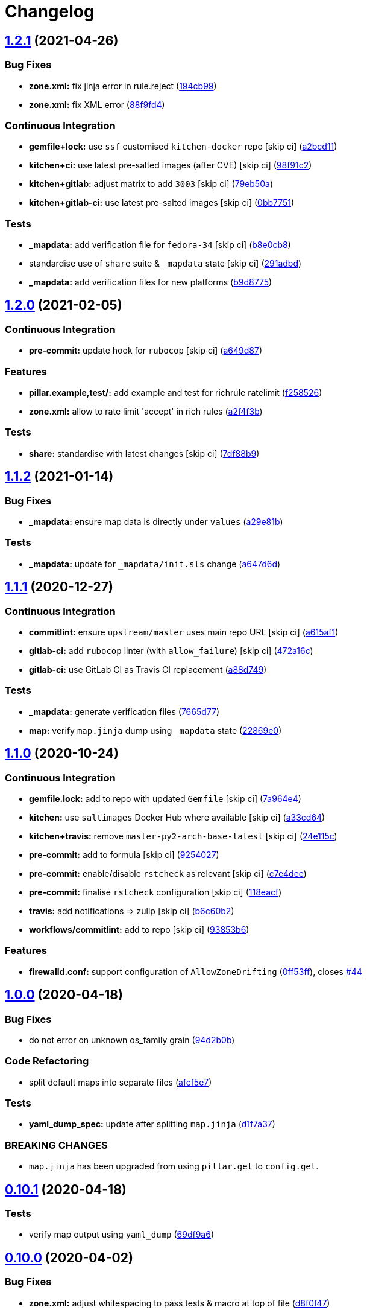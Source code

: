 = Changelog

:sectnums!:

== link:++https://github.com/saltstack-formulas/firewalld-formula/compare/v1.2.0...v1.2.1++[1.2.1^] (2021-04-26)

=== Bug Fixes

* *zone.xml:* fix jinja error in rule.reject
(https://github.com/saltstack-formulas/firewalld-formula/commit/194cb99f1684bfd0a3ecdf89adc2acd1287d83dd[194cb99^])
* *zone.xml:* fix XML error
(https://github.com/saltstack-formulas/firewalld-formula/commit/88f9fd4687ebb0845123cadb9974419cf496a1bf[88f9fd4^])

=== Continuous Integration

* *gemfile+lock:* use `ssf` customised `kitchen-docker` repo [skip ci]
(https://github.com/saltstack-formulas/firewalld-formula/commit/a2bcd11c4ca18bb374cc802c3575b791713b7a04[a2bcd11^])
* *kitchen+ci:* use latest pre-salted images (after CVE) [skip ci]
(https://github.com/saltstack-formulas/firewalld-formula/commit/98f91c29dff006757b18b3567789ed67435d012a[98f91c2^])
* *kitchen+gitlab:* adjust matrix to add `3003` [skip ci]
(https://github.com/saltstack-formulas/firewalld-formula/commit/79eb50a11aeb630f2732e8e1c1a29c054cb8ed4c[79eb50a^])
* *kitchen+gitlab-ci:* use latest pre-salted images [skip ci]
(https://github.com/saltstack-formulas/firewalld-formula/commit/0bb7751957ed1d70cab6a711f9f0bc7b8ce54e3a[0bb7751^])

=== Tests

* *_mapdata:* add verification file for `fedora-34` [skip ci]
(https://github.com/saltstack-formulas/firewalld-formula/commit/b8e0cb8b14367dc22a8c776c4f3255bab674e9a7[b8e0cb8^])
* standardise use of `share` suite & `_mapdata` state [skip ci]
(https://github.com/saltstack-formulas/firewalld-formula/commit/291adbd997657f3e34124c887a201c1b99d0a914[291adbd^])
* *_mapdata:* add verification files for new platforms
(https://github.com/saltstack-formulas/firewalld-formula/commit/b9d8775937bc9e533f0e47b384acefce41b80369[b9d8775^])

== link:++https://github.com/saltstack-formulas/firewalld-formula/compare/v1.1.2...v1.2.0++[1.2.0^] (2021-02-05)

=== Continuous Integration

* *pre-commit:* update hook for `rubocop` [skip ci]
(https://github.com/saltstack-formulas/firewalld-formula/commit/a649d8763c92b25a4e1644caf37af4aabb688e03[a649d87^])

=== Features

* *pillar.example,test/:* add example and test for richrule ratelimit
(https://github.com/saltstack-formulas/firewalld-formula/commit/f25852637a7aeb8608b4618b952407b59b0dbf7e[f258526^])
* *zone.xml:* allow to rate limit 'accept' in rich rules
(https://github.com/saltstack-formulas/firewalld-formula/commit/a2f4f3b36e3295311128673f33f90c93de24288d[a2f4f3b^])

=== Tests

* *share:* standardise with latest changes [skip ci]
(https://github.com/saltstack-formulas/firewalld-formula/commit/7df88b9e893f93be1b24de77338fdee0c1c8727c[7df88b9^])

== link:++https://github.com/saltstack-formulas/firewalld-formula/compare/v1.1.1...v1.1.2++[1.1.2^] (2021-01-14)

=== Bug Fixes

* *_mapdata:* ensure map data is directly under `values`
(https://github.com/saltstack-formulas/firewalld-formula/commit/a29e81bac6febaf89859972a08c11cf6bda67a3f[a29e81b^])

=== Tests

* *_mapdata:* update for `_mapdata/init.sls` change
(https://github.com/saltstack-formulas/firewalld-formula/commit/a647d6d9a3d703e113d4e5eab480d43e9b0322c8[a647d6d^])

== link:++https://github.com/saltstack-formulas/firewalld-formula/compare/v1.1.0...v1.1.1++[1.1.1^] (2020-12-27)

=== Continuous Integration

* *commitlint:* ensure `upstream/master` uses main repo URL [skip ci]
(https://github.com/saltstack-formulas/firewalld-formula/commit/a615af103e7a9d89b05e8e7a4f9d139ec112c599[a615af1^])
* *gitlab-ci:* add `rubocop` linter (with `allow_failure`) [skip ci]
(https://github.com/saltstack-formulas/firewalld-formula/commit/472a16c283f60f84acc25846ef03da346c0a2cc5[472a16c^])
* *gitlab-ci:* use GitLab CI as Travis CI replacement
(https://github.com/saltstack-formulas/firewalld-formula/commit/a88d749499a613299dcb688f97aad9af97221ec6[a88d749^])

=== Tests

* *_mapdata:* generate verification files
(https://github.com/saltstack-formulas/firewalld-formula/commit/7665d77f67749722d5b3d8ef73aa75ede034d365[7665d77^])
* *map:* verify `map.jinja` dump using `_mapdata` state
(https://github.com/saltstack-formulas/firewalld-formula/commit/22869e0c7fa5ae6c7f8d354d4302cb945202347a[22869e0^])

== link:++https://github.com/saltstack-formulas/firewalld-formula/compare/v1.0.0...v1.1.0++[1.1.0^] (2020-10-24)

=== Continuous Integration

* *gemfile.lock:* add to repo with updated `Gemfile` [skip ci]
(https://github.com/saltstack-formulas/firewalld-formula/commit/7a964e4738f0d7e3745da3b1f97a3407ca134381[7a964e4^])
* *kitchen:* use `saltimages` Docker Hub where available [skip ci]
(https://github.com/saltstack-formulas/firewalld-formula/commit/a33cd641e248d0640dce3719836f5d4a0ff739e8[a33cd64^])
* *kitchen+travis:* remove `master-py2-arch-base-latest` [skip ci]
(https://github.com/saltstack-formulas/firewalld-formula/commit/24e115cacb52e4a8a51fd92465e4442d6a68d1d3[24e115c^])
* *pre-commit:* add to formula [skip ci]
(https://github.com/saltstack-formulas/firewalld-formula/commit/92540273969100880c55ad041c2e450deefef101[9254027^])
* *pre-commit:* enable/disable `rstcheck` as relevant [skip ci]
(https://github.com/saltstack-formulas/firewalld-formula/commit/c7e4dee62a9a9a8f57cacde4b7d5c23ab9d36156[c7e4dee^])
* *pre-commit:* finalise `rstcheck` configuration [skip ci]
(https://github.com/saltstack-formulas/firewalld-formula/commit/118eacff459289ae21fd5cd630857b306f817ce9[118eacf^])
* *travis:* add notifications => zulip [skip ci]
(https://github.com/saltstack-formulas/firewalld-formula/commit/b6c60b27b9b37ab73a859bfac31f64df84046641[b6c60b2^])
* *workflows/commitlint:* add to repo [skip ci]
(https://github.com/saltstack-formulas/firewalld-formula/commit/93853b643f23e77f00a642d8f12b3da8b322ee8b[93853b6^])

=== Features

* *firewalld.conf:* support configuration of `AllowZoneDrifting`
(https://github.com/saltstack-formulas/firewalld-formula/commit/0ff53ffb2790ab95b71d3df461a04bca8f02a520[0ff53ff^]),
closes
https://github.com/saltstack-formulas/firewalld-formula/issues/44[#44^]

== link:++https://github.com/saltstack-formulas/firewalld-formula/compare/v0.10.1...v1.0.0++[1.0.0^] (2020-04-18)

=== Bug Fixes

* do not error on unknown os_family grain
(https://github.com/saltstack-formulas/firewalld-formula/commit/94d2b0b97c242174c6f1c08cb2da2d2d03d98bd4[94d2b0b^])

=== Code Refactoring

* split default maps into separate files
(https://github.com/saltstack-formulas/firewalld-formula/commit/afcf5e770085565b11c25e9af522b194bd67fc30[afcf5e7^])

=== Tests

* *yaml_dump_spec:* update after splitting `map.jinja`
(https://github.com/saltstack-formulas/firewalld-formula/commit/d1f7a3717184bc22fde6e04d8672fcce0a462c4b[d1f7a37^])

=== BREAKING CHANGES

* `map.jinja` has been upgraded from using `pillar.get` to `config.get`.

== link:++https://github.com/saltstack-formulas/firewalld-formula/compare/v0.10.0...v0.10.1++[0.10.1^] (2020-04-18)

=== Tests

* verify map output using `yaml_dump`
(https://github.com/saltstack-formulas/firewalld-formula/commit/69df9a62d6e12377b9a516e7454e75b49b0bffae[69df9a6^])

== link:++https://github.com/saltstack-formulas/firewalld-formula/compare/v0.9.0...v0.10.0++[0.10.0^] (2020-04-02)

=== Bug Fixes

* *zone.xml:* adjust whitespacing to pass tests & macro at top of file
(https://github.com/saltstack-formulas/firewalld-formula/commit/d8f0f47a5408bde763050c457269ef129a48b050[d8f0f47^])

=== Features

* allow rich_rules to be specified as a dict
(https://github.com/saltstack-formulas/firewalld-formula/commit/cd4cec008983943213ac3bb721ab69c3a5214c54[cd4cec0^])

=== Styles

* *zone.xml:* remove all trailing whitespaces
(https://github.com/saltstack-formulas/firewalld-formula/commit/204efe5fc7065a2c2f4f55aa0138bf98675cba4e[204efe5^])

=== Tests

* *zones_spec:* check content of rendered zone files
(https://github.com/saltstack-formulas/firewalld-formula/commit/6ebfc6f20cfd72c2785514ab35484c9575401648[6ebfc6f^])

== link:++https://github.com/saltstack-formulas/firewalld-formula/compare/v0.8.0...v0.9.0++[0.9.0^] (2020-02-12)

=== Features

* *zone.xml:* allow more services definition inside zone
(https://github.com/saltstack-formulas/firewalld-formula/commit/8d0172f5c7e0e1a2856dbbc0bf149ee8ddfd225a[8d0172f^])

== link:++https://github.com/saltstack-formulas/firewalld-formula/compare/v0.7.0...v0.8.0++[0.8.0^] (2020-02-12)

=== Continuous Integration

* workaround issues with newly introduced `amazonlinux-1` [skip ci]
(https://github.com/saltstack-formulas/firewalld-formula/commit/ace343353d2c7b183b424e8a3f08b575417add3f[ace3433^])
* workaround issues with newly introduced `amazonlinux-1` [skip ci]
(https://github.com/saltstack-formulas/firewalld-formula/commit/b5a95f35ab98b872be852597d046d8d25f06b08b[b5a95f3^])
* *gemfile:* restrict `train` gem version until upstream fix [skip ci]
(https://github.com/saltstack-formulas/firewalld-formula/commit/908f5df86cd69f28ef4e48fbde13c35eb003b627[908f5df^])
* *kitchen:* avoid using bootstrap for `master` instances [skip ci]
(https://github.com/saltstack-formulas/firewalld-formula/commit/0b82e43a1507bb748adefd13a0412ef7ccae8eb7[0b82e43^])
* *travis:* apply changes from build config validation [skip ci]
(https://github.com/saltstack-formulas/firewalld-formula/commit/6e1b876298c2d782b132c1571d1f20564fb01bf1[6e1b876^])
* *travis:* opt-in to `dpl v2` to complete build config validation [skip
ci]
(https://github.com/saltstack-formulas/firewalld-formula/commit/70dc9aa3b4e299b6f8553132cd9d4401f4635f97[70dc9aa^])
* *travis:* quote pathspecs used with `git ls-files` [skip ci]
(https://github.com/saltstack-formulas/firewalld-formula/commit/97afbb157557ec3096cc8a8de48f737960dfda4e[97afbb1^])
* *travis:* run `shellcheck` during lint job [skip ci]
(https://github.com/saltstack-formulas/firewalld-formula/commit/d8bede7082130445461f990346f64d4db22e4bd2[d8bede7^])
* *travis:* use `major.minor` for `semantic-release` version [skip ci]
(https://github.com/saltstack-formulas/firewalld-formula/commit/b96cc569fe9a68deb2eb78974c216eb736d3b57b[b96cc56^])
* *travis:* use build config validation (beta) [skip ci]
(https://github.com/saltstack-formulas/firewalld-formula/commit/07e79001cddc4918f6ace716b15cf0658e09d374[07e7900^])

=== Features

* standardize license and hand over to saltstack formulas
(https://github.com/saltstack-formulas/firewalld-formula/commit/20cb8a60d362a7484892fc6703de954c67fb8763[20cb8a6^])

== link:++https://github.com/saltstack-formulas/firewalld-formula/compare/v0.6.2...v0.7.0++[0.7.0^] (2019-11-09)

=== Bug Fixes

* *map.jinja:* fix `salt-lint` errors
(https://github.com/saltstack-formulas/firewalld-formula/commit/de4e1915fb17b2278132076c7946539191f1e018[de4e191^])
* *rubocop:* add fixes using `rubocop --safe-auto-correct`
(https://github.com/saltstack-formulas/firewalld-formula/commit/8136b75fa0266dc8d849a40a1fdb77129d6da31f[8136b75^])
* *yamllint:* fix all errors
(https://github.com/saltstack-formulas/firewalld-formula/commit/0f808d6afb383c56abfa439fde0fab46374ea2d7[0f808d6^])

=== Documentation

* *readme:* modify according to standard structure
(https://github.com/saltstack-formulas/firewalld-formula/commit/3df11fc75cade2d801183c3ae110821d2842f53f[3df11fc^])
* *readme:* move to `docs/` directory
(https://github.com/saltstack-formulas/firewalld-formula/commit/d47265f9743195a96565701e758789fbc14e3084[d47265f^])

=== Features

* *semantic-release:* implement for this formula
(https://github.com/saltstack-formulas/firewalld-formula/commit/c5f114d8863f6763c49cc08c723924649c8c1ed3[c5f114d^])
